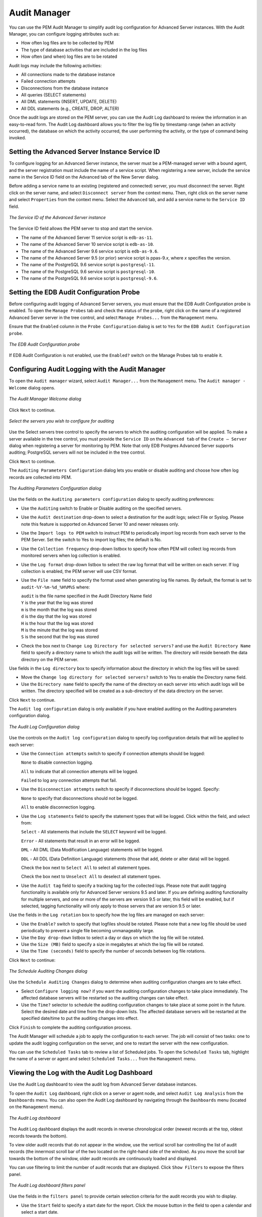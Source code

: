 Audit Manager
=============
.. index:: Audit Manager

You can use the PEM Audit Manager to simplify audit log configuration
for Advanced Server instances. With the Audit Manager, you can configure
logging attributes such as:

-  How often log files are to be collected by PEM

-  The type of database activities that are included in the log files

-  How often (and when) log files are to be rotated

Audit logs may include the following activities:

-  All connections made to the database instance

-  Failed connection attempts

-  Disconnections from the database instance

-  All queries (SELECT statements)

-  All DML statements (INSERT, UPDATE, DELETE)

-  All DDL statements (e.g., CREATE, DROP, ALTER)

Once the audit logs are stored on the PEM server, you can use the Audit
Log dashboard to review the information in an easy-to-read form. The
Audit Log dashboard allows you to filter the log file by timestamp range
(when an activity occurred), the database on which the activity
occurred, the user performing the activity, or the type of command being
invoked.

.. raw:: latex

    \newpage

Setting the Advanced Server Instance Service ID
------------------------------------------------

To configure logging for an Advanced Server instance, the server must be
a PEM-managed server with a bound agent, and the server registration
must include the name of a service script. When registering a new
server, include the service name in the Service ID field on the Advanced
tab of the New Server dialog.

Before adding a service name to an existing (registered and connected)
server, you must disconnect the server. Right click on the server name,
and select ``Disconnect server`` from the context menu. Then, right click on
the server name and select ``Properties`` from the context menu. Select the
``Advanced`` tab, and add a service name to the ``Service ID`` field.

.. figure:: images/EPAS_instance.png
   :alt: The Service ID of the Advanced Server instance
   :align: center
   :scale: 50%

   *The Service ID of the Advanced Server instance*

The Service ID field allows the PEM server to stop and start the
service.

-  The name of the Advanced Server 11 service script is ``edb-as-11``.

-  The name of the Advanced Server 10 service script is ``edb-as-10``.

-  The name of the Advanced Server 9.6 service script is ``edb-as-9.6``.

-  The name of the Advanced Server 9.5 (or prior) service script is
   ppas-9.\ *x*, where *x* specifies the version.

-  The name of the PostgreSQL 9.6 service script is ``postgresql-11``.

-  The name of the PostgreSQL 9.6 service script is ``postgresql-10``.

-  The name of the PostgreSQL 9.6 service script is ``postgresql-9.6``.

.. raw:: latex

    \newpage

Setting the EDB Audit Configuration Probe
------------------------------------------

Before configuring audit logging of Advanced Server servers, you must
ensure that the EDB Audit Configuration probe is enabled. To open the
``Manage Probes`` tab and check the status of the probe, right click on the
name of a registered Advanced Server server in the tree control, and
select ``Manage Probes...`` from the ``Management`` menu.

Ensure that the ``Enabled`` column in the ``Probe Configuration`` dialog is set
to ``Yes`` for the ``EDB Audit Configuration probe``.

.. figure:: images/EDB_audit_config_probe.png
   :alt: The EDB Audit Configuration probe
   :align: center
   :scale: 50%

   *The EDB Audit Configuration probe*

If EDB Audit Configuration is not enabled, use the ``Enabled?`` switch on
the Manage Probes tab to enable it.

.. raw:: latex

    \newpage

Configuring Audit Logging with the Audit Manager
------------------------------------------------

To open the ``Audit manager`` wizard, select ``Audit Manager...`` from the
``Management`` menu. The ``Audit manager - Welcome`` dialog opens.

.. figure:: images/audit_manager_welcome.png
   :alt: The Audit Manager Welcome dialog
   :align: center
   :scale: 50%

   *The Audit Manager Welcome dialog*

Click ``Next`` to continue.

.. figure:: images/audit_manager_select_server.png
   :alt: Select the servers you wish to configure for auditing
   :align: center
   :scale: 50%

   *Select the servers you wish to configure for auditing*

Use the Select servers tree control to specify the
servers to which the auditing configuration will be applied. To make a
server available in the tree control, you must provide the ``Service ID`` on
the ``Advanced tab`` of the ``Create – Server`` dialog when registering a server
for monitoring by PEM. Note that only EDB Postgres Advanced Server
supports auditing; PostgreSQL servers will not be included in the tree
control.

Click ``Next`` to continue.

The ``Auditing Parameters Configuration`` dialog lets you enable or disable
auditing and choose how often log records are collected into PEM.

.. figure:: images/audit_manager_configuration.png
   :alt: The Auditing Parameters Configuration dialog
   :align: center
   :scale: 50%

   *The Auditing Parameters Configuration dialog*

Use the fields on the ``Auditing parameters configuration`` dialog to
specify auditing preferences:

-  Use the ``Auditing`` switch to Enable or Disable auditing on the
   specified servers.

-  Use the ``Audit destination`` drop-down to select a destination for the
   audit logs; select File or Syslog. Please note this feature is
   supported on Advanced Server 10 and newer releases only.

-  Use the ``Import logs to PEM`` switch to instruct PEM to periodically
   import log records from each server to the PEM Server. Set the switch
   to Yes to import log files; the default is No.

-  Use the ``Collection frequency`` drop-down listbox to specify how often
   PEM will collect log records from monitored servers when log
   collection is enabled.

-  Use the ``Log format`` drop-down listbox to select the raw log format
   that will be written on each server. If log collection is enabled,
   the PEM server will use CSV format.

-  Use the ``File name`` field to specify the format used when generating
   log file names. By default, the format is set to ``audit-%Y-%m-%d_%H%M%S`` where:

   | ``audit`` is the file name specified in the Audit Directory Name field
   | ``Y`` is the year that the log was stored
   | ``m`` is the month that the log was stored
   | ``d`` is the day that the log was stored
   | ``H`` is the hour that the log was stored
   | ``M`` is the minute that the log was stored
   | ``S`` is the second that the log was stored

-  Check the box next to ``Change Log Directory for selected servers?`` and
   use the ``Audit Directory Name`` field to specify a directory name to
   which the audit logs will be written. The directory will reside
   beneath the data directory on the PEM server.

Use fields in the ``Log directory`` box to specify information about the
directory in which the log files will be saved:

-  Move the ``Change log directory for selected servers?`` switch to Yes to
   enable the Directory name field.

-  Use the ``Directory name`` field to specify the name of the directory on
   each server into which audit logs will be written. The directory
   specified will be created as a sub-directory of the data directory on
   the server.

Click ``Next`` to continue.

The ``Audit log configuration`` dialog is only available if
you have enabled auditing on the Auditing parameters configuration
dialog.

.. figure:: images/audit_manager_log_parameters.png
   :alt: The Audit Log Configuration dialog
   :align: center
   :scale: 50%

   *The Audit Log Configuration dialog*

Use the controls on the ``Audit log configuration`` dialog to specify log
configuration details that will be applied to each server:

-  Use the ``Connection attempts`` switch to specify if connection attempts
   should be logged:

   ``None`` to disable connection logging.

   ``All`` to indicate that all connection attempts will be logged.

   ``Failed`` to log any connection attempts that fail.

-  Use the ``Disconnection attempts`` switch to specify if disconnections
   should be logged. Specify:

   ``None`` to specify that disconnections should not be logged.

   ``All`` to enable disconnection logging.

-  Use the ``Log statements`` field to specify the statement types that will
   be logged. Click within the field, and select from:

   ``Select`` - All statements that include the ``SELECT`` keyword will be
   logged.

   ``Error`` - All statements that result in an error will be logged.

   ``DML`` - All DML (Data Modification Language) statements will be logged.

   ``DDL`` - All DDL (Data Definition Language) statements (those that add,
   delete or alter data) will be logged.

   Check the box next to ``Select All`` to select all statement types.

   Check the box next to ``Unselect All`` to deselect all statement types.

-  Use the ``Audit tag`` field to specify a tracking tag for the collected
   logs. Please note that audit tagging functionality is available only
   for Advanced Server versions 9.5 and later. If you are defining
   auditing functionality for multiple servers, and one or more of the
   servers are version 9.5 or later, this field will be enabled, but if
   selected, tagging functionality will only apply to those servers that
   are version 9.5 or later.

Use the fields in the ``Log rotation`` box to specify how the log files are
managed on each server:

-  Use the ``Enable?`` switch to specify that logfiles should be rotated.
   Please note that a new log file should be used periodically to
   prevent a single file becoming unmanageably large.

-  Use the ``Day drop-down`` listbox to select a day or days on which the
   log file will be rotated.

-  Use the ``Size (MB)`` field to specify a size in megabytes at which the
   log file will be rotated.

-  Use the ``Time (seconds)`` field to specify the number of seconds between
   log file rotations.

Click ``Next`` to continue:

.. figure:: images/audit_manager_schedule.png
   :alt: The Schedule Auditing Changes dialog
   :align: center
   :scale: 50%

   *The Schedule Auditing Changes dialog*

Use the ``Schedule Auditing Changes`` dialog to determine
when auditing configuration changes are to take effect.

-  Select ``Configure logging now?`` if you want the auditing configuration
   changes to take place immediately. The affected database servers will
   be restarted so the auditing changes can take effect.

-  Use the ``Time?`` selector to schedule the auditing configuration changes
   to take place at some point in the future. Select the desired date
   and time from the drop-down lists. The affected database servers will
   be restarted at the specified date/time to put the auditing changes
   into effect.

Click ``Finish`` to complete the auditing configuration process.

The Audit Manager will schedule a job to apply the configuration to each
server. The job will consist of two tasks: one to update the audit
logging configuration on the server, and one to restart the server with
the new configuration.

You can use the ``Scheduled Tasks`` tab to review a list of Scheduled jobs.
To open the ``Scheduled Tasks`` tab, highlight the name of a server or agent
and select ``Scheduled Tasks...`` from the ``Management`` menu.

.. raw:: latex

    \newpage

Viewing the Log with the Audit Log Dashboard
---------------------------------------------

Use the Audit Log dashboard to view the audit log from Advanced Server
database instances.

To open the ``Audit Log`` dashboard, right click on a server or agent node,
and select ``Audit Log Analysis`` from the ``Dashboards`` menu. You can also
open the Audit Log dashboard by navigating through the ``Dashboards`` menu
(located on the ``Management`` menu).

.. figure:: images/audit_log_dashboard.png
   :alt: The Audit Log dashboard
   :align: center
   :scale: 50%

   *The Audit Log dashboard*

The Audit Log dashboard displays the audit records in reverse
chronological order (newest records at the top, oldest records towards
the bottom).

To view older audit records that do not appear in the window, use the
vertical scroll bar controlling the list of audit records (the innermost
scroll bar of the two located on the right-hand side of the window). As
you move the scroll bar towards the bottom of the window, older audit
records are continuously loaded and displayed.

You can use filtering to limit the number of audit records that are
displayed. Click ``Show Filters`` to expose the filters panel.

.. figure:: images/audit_log_dashboard_filter.png
   :alt: The Audit Log dashboard filters panel
   :align: center
   :scale: 50%

   *The Audit Log dashboard filters panel*

Use the fields in the ``filters panel`` to provide certain selection
criteria for the audit records you wish to display.

-  Use the ``Start`` field to specify a start date for the report. Click the
   mouse button in the field to open a calendar and select a start date.

-  Use the ``End`` field to specify an end date for the report. Click the
   mouse button in the field to open a calendar and select an end date.

-  Use the ``User`` field to display only those entries where the activity
   was initiated by the given Postgres user.

-  Use the ``Database`` field to display only those entries where the
   activity was issued on the given database.

-  Use the ``Command type`` field to display only those entries where the
   activity was of the given type. Command types you can specify are
   idle, authentication, and SELECT. (For viewing SQL statements from
   user applications, specify the idle command type.)

Click ``Filter`` to apply the filtering criteria to the log entries.
